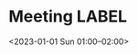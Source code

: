 * Meeting                                                                :LABEL:
  <2023-01-01 Sun 01:00--02:00>

